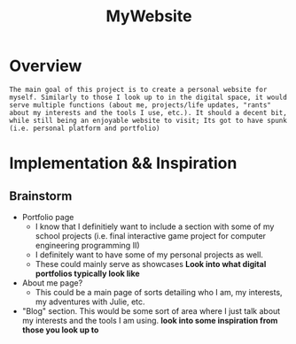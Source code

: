 :PROPERTIES:
:ID:       07f90df6-e8d4-42a0-baef-854b71e6aaac
:END:
#+title: MyWebsite
#+filetags:Projects

* Overview
~The main goal of this project is to create a personal website for myself. Similarly to those I look up to in the digital space, it would serve multiple functions (about me, projects/life updates, "rants" about my interests and the tools I use, etc.). It should a decent bit, while still being an enjoyable website to visit; Its got to have spunk (i.e. personal platform and portfolio)~




* Implementation && Inspiration

** Brainstorm
+ Portfolio page
  * I know that I definitiely want to include a section with some of my school projects (i.e. final interactive game project for computer engineering programming II)
  * I definitely want to have some of my personal projects as well.
  * These could mainly serve as showcases *Look into what digital portfolios typically look like*
+ About me page?
  * This could be a main page of sorts detailing who I am, my interests, my adventures with Julie, etc.
+ "Blog" section. This would be some sort of area where I just talk about my interests and the tools I am using. *look into some inspiration from those you look up to*
